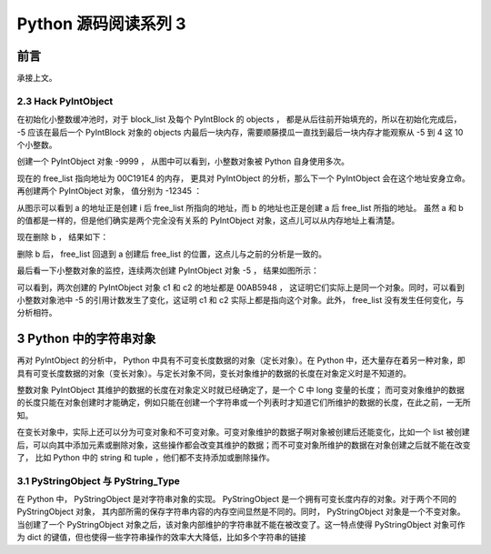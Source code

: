 Python 源码阅读系列 3
---------------------------------

前言
===================

承接上文。

2.3 Hack PyIntObject
++++++++++++++++++++++++++

在初始化小整数缓冲池时，对于 block_list 及每个 PyIntBlock 的 objects ， 都是从后往前开始\
填充的，所以在初始化完成后， -5 应该在最后一个 PyIntBlock 对象的 objects 内最后一块内存，\
需要顺藤摸瓜一直找到最后一块内存才能观察从 -5 到 4 这 10 个小整数。

创建一个 PyIntObject 对象 -9999 ， 从图中可以看到，小整数对象被 Python 自身使用多次。

.. image:: img/2-10.png

现在的 free_list 指向地址为 00C191E4 的内存， 更具对 PyIntObject 的分析，那么下一个 \
PyIntObject 会在这个地址安身立命。再创建两个 PyIntObject 对象， 值分别为 -12345 ：

.. image:: img/2-11.png

从图示可以看到 a 的地址正是创建 i 后 free_list 所指向的地址，而 b 的地址也正是创建 a 后 \
free_list 所指的地址。 虽然 a 和 b 的值都是一样的，但是他们确实是两个完全没有关系的 \
PyIntObject 对象，这点儿可以从内存地址上看清楚。

现在删除 b ， 结果如下：

.. image:: img/2-12.png

删除 b 后， free_list 回退到 a 创建后 free_list 的位置，这点儿与之前的分析是一致的。

最后看一下小整数对象的监控，连续两次创建 PyIntObject 对象 -5 ， 结果如图所示：

.. image:: img/2-13.png

可以看到，两次创建的 PyIntObject 对象 c1 和 c2 的地址都是 00AB5948 ， 这证明它们实际上\
是同一个对象。同时，可以看到小整数对象池中 -5 的引用计数发生了变化，这证明 c1 和 c2 实际\
上都是指向这个对象。此外， free_list 没有发生任何变化，与分析相符。

3 Python 中的字符串对象
========================

再对 PyIntObject 的分析中， Python 中具有不可变长度数据的对象（定长对象）。在 Python 中，\
还大量存在着另一种对象，即具有可变长度数据的对象（变长对象）。与定长对象不同，变长对象维护的\
数据的长度在对象定义时是不知道的。

整数对象 PyIntObject 其维护的数据的长度在对象定义时就已经确定了，是一个 C 中 long 变量的长\
度； 而可变对象维护的数据的长度只能在对象创建时才能确定，例如只能在创建一个字符串或一个列表\
时才知道它们所维护的数据的长度，在此之前，一无所知。

在变长对象中，实际上还可以分为可变对象和不可变对象。可变对象维护的数据子啊对象被创建后还能\
变化，比如一个 list 被创建后，可以向其中添加元素或删除对象，这些操作都会改变其维护的数据；\
而不可变对象所维护的数据在对象创建之后就不能在改变了， 比如 Python 中的 string 和 tuple ，\
他们都不支持添加或删除操作。

3.1 PyStringObject 与 PyString_Type
+++++++++++++++++++++++++++++++++++++++

在 Python 中， PyStringObject 是对字符串对象的实现。 PyStringObject 是一个拥有可变长度内\
存的对象。对于两个不同的 PyStringObject 对象， 其内部所需的保存字符串内容的内存空间显然是\
不同的。同时， PyStringObject 对象是一个不变对象。当创建了一个 PyStringObject 对象之后，该\
对象内部维护的字符串就不能在被改变了。这一特点使得 PyStringObject 对象可作为 dict 的键值，\
但也使得一些字符串操作的效率大大降低，比如多个字符串的链接